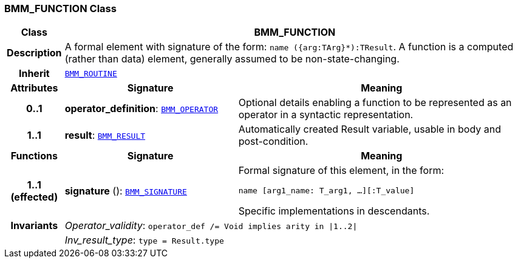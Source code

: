 === BMM_FUNCTION Class

[cols="^1,3,5"]
|===
h|*Class*
2+^h|*BMM_FUNCTION*

h|*Description*
2+a|A formal element with signature of the form: `name ({arg:TArg}*):TResult`. A function is a computed (rather than data) element, generally assumed to be non-state-changing.

h|*Inherit*
2+|`<<_bmm_routine_class,BMM_ROUTINE>>`

h|*Attributes*
^h|*Signature*
^h|*Meaning*

h|*0..1*
|*operator_definition*: `<<_bmm_operator_class,BMM_OPERATOR>>`
a|Optional details enabling a function to be represented as an operator in a syntactic representation.

h|*1..1*
|*result*: `<<_bmm_result_class,BMM_RESULT>>`
a|Automatically created Result variable, usable in body and post-condition.
h|*Functions*
^h|*Signature*
^h|*Meaning*

h|*1..1 +
(effected)*
|*signature* (): `<<_bmm_signature_class,BMM_SIGNATURE>>`
a|Formal signature of this element, in the form:

`name [arg1_name: T_arg1, ...][:T_value]`

Specific implementations in descendants.

h|*Invariants*
2+a|__Operator_validity__: `operator_def /= Void implies arity in &#124;1..2&#124;`

h|
2+a|__Inv_result_type__: `type = Result.type`
|===
